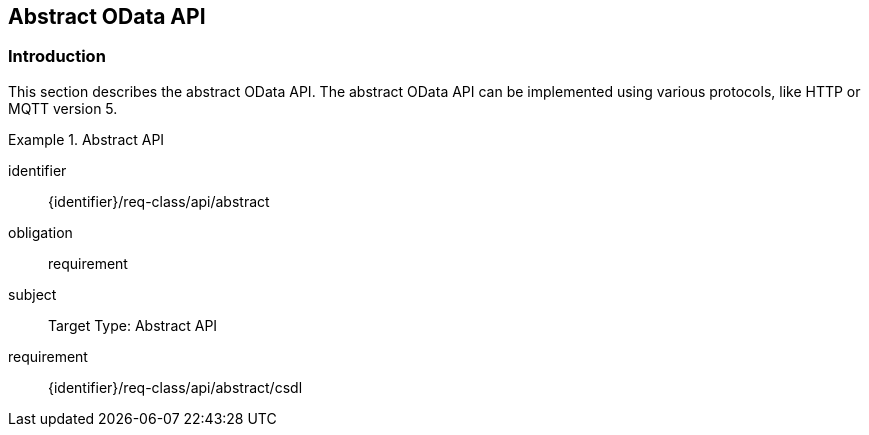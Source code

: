 [[abstract_api]]
== Abstract OData API

=== Introduction

This section describes the abstract OData API.
The abstract OData API can be implemented using various protocols, like HTTP or MQTT version 5.

[requirements_class]
.Abstract API
====
[%metadata]
identifier:: {identifier}/req-class/api/abstract
obligation:: requirement
subject:: Target Type: Abstract API
requirement:: {identifier}/req-class/api/abstract/csdl
====
